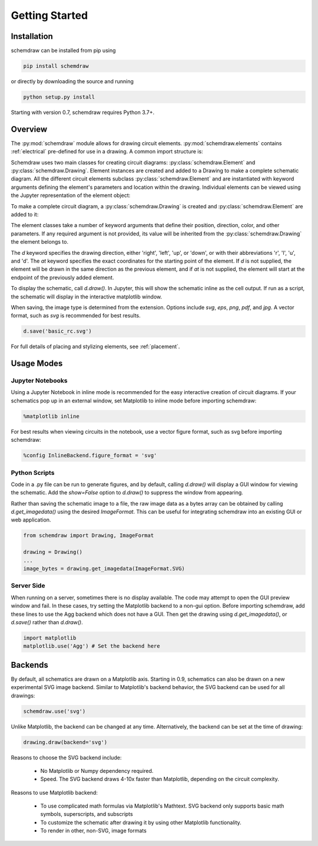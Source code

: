 Getting Started
===============

Installation
------------

schemdraw can be installed from pip using

.. code-block:: bash

    pip install schemdraw

or directly by downloading the source and running

.. code-block:: bash

    python setup.py install

Starting with version 0.7, schemdraw requires Python 3.7+.
    

Overview
---------

The :py:mod:`schemdraw` module allows for drawing circuit elements.
:py:mod:`schemdraw.elements` contains :ref:`electrical` pre-defined for
use in a drawing. A common import structure is:

.. jupyter-execute::

    import schemdraw
    import schemdraw.elements as elm

Schemdraw uses two main classes for creating circuit diagrams: :py:class:`schemdraw.Element` and :py:class:`schemdraw.Drawing`.    
Element instances are created and added to a Drawing to make a complete schematic diagram.
All the different circuit elements subclass :py:class:`schemdraw.Element` and are instantiated with keyword arguments defining the element's parameters and location within the drawing.
Individual elements can be viewed using the Jupyter representation of the element object:

.. jupyter-execute::

    elm.Resistor(label='R1')


To make a complete circuit diagram, a :py:class:`schemdraw.Drawing` is created and :py:class:`schemdraw.Element` are added to it:

.. jupyter-execute::
    :hide-output:

    d = schemdraw.Drawing()
    d.add(elm.Resistor(d='right', label='1$\Omega$'))
    d.add(elm.Capacitor(d='down', label='10$\mu$F'))
    d.add(elm.Line(d='left'))
    d.add(elm.SourceSin(d='up', label='10V'))

The element classes take a number of keyword arguments that define their position, direction, color, and other parameters.
If any required argument is not provided, its value will be inherited from the :py:class:`schemdraw.Drawing` the element belongs to.

The `d` keyword specifies the drawing direction, either 'right', 'left', 'up', or 'down', or with their abbreviations 'r', 'l', 'u', and 'd'.
The `at` keyword specifies the exact coordinates for the starting point of the element.
If `d` is not supplied, the element will be drawn in the same direction as the previous element, and if `at` is not supplied, the element will start at the endpoint of the previously added element.

To display the schematic, call `d.draw()`. In Jupyter, this will show the schematic inline as the cell output.
If run as a script, the schematic will display in the interactive matplotlib window.

.. jupyter-execute::

    d.draw()
    
When saving, the image type is determined from the extension.
Options include `svg`, `eps`, `png`, `pdf`, and `jpg`.
A vector format, such as `svg` is recommended for best results.

.. code-block:: python

    d.save('basic_rc.svg')


For full details of placing and stylizing elements, see :ref:`placement`.


Usage Modes
-----------

Jupyter Notebooks
*****************

Using a Jupyter Notebook in inline mode is recommended for the easy interactive creation of circuit diagrams. 
If your schematics pop up in an external window, set Matplotlib to inline mode before importing schemdraw:

.. code-block:: python

    %matplotlib inline

For best results when viewing circuits in the notebook, use a vector figure format, such as svg before importing schemdraw:

.. code-block:: python

    %config InlineBackend.figure_format = 'svg'


Python Scripts
**************

Code in a .py file can be run to generate figures, and by default, calling `d.draw()` will display a GUI window
for viewing the schematic.
Add the `show=False` option to `d.draw()` to suppress the window from appearing.

Rather than saving the schematic image to a file, the raw image data as a bytes array can be obtained
by calling `d.get_imagedata()` using the desired `ImageFormat`.
This can be useful for integrating schemdraw into an existing GUI or web application.

.. code-block:: python

    from schemdraw import Drawing, ImageFormat
    
    drawing = Drawing()
    ...
    image_bytes = drawing.get_imagedata(ImageFormat.SVG)

Server Side
***********

When running on a server, sometimes there is no display available. The code may attempt to open the GUI preview window and fail.
In these cases, try setting the Matplotlib backend to a non-gui option.
Before importing schemdraw, add these lines to use the Agg backend which does not have a GUI.
Then get the drawing using `d.get_imagedata()`, or `d.save()` rather than `d.draw()`.

.. code-block:: python

    import matplotlib
    matplotlib.use('Agg') # Set the backend here


Backends
--------

By default, all schematics are drawn on a Matplotlib axis. Starting in 0.9, schematics can also be drawn on a new experimental
SVG image backend. Similar to Matplotlib's backend behavior, the SVG backend can be used for all drawings:

.. code-block:: python

    schemdraw.use('svg')

Unlike Matplotlib, the backend can be changed at any time. Alternatively, the backend can be set at the time of drawing:

.. code-block:: 

    drawing.draw(backend='svg')
    
Reasons to choose the SVG backend include:

    - No Matplotlib or Numpy dependency required.
    - Speed. The SVG backend draws 4-10x faster than Matplotlib, depending on the circuit complexity.

Reasons to use Matplotlib backend:

    - To use complicated math formulas via Matplotlib's Mathtext. SVG backend only supports basic math symbols, superscripts, and subscripts
    - To customize the schematic after drawing it by using other Matplotlib functionality.
    - To render in other, non-SVG, image formats

